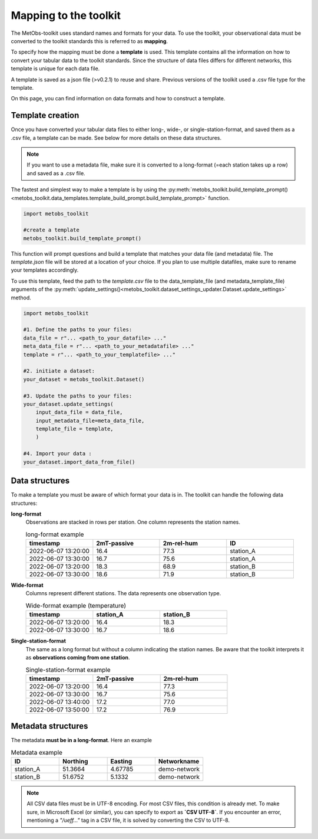 ***********************
Mapping to the toolkit
***********************

The MetObs-toolkit uses standard names and formats for your data. To use the toolkit,
your observational data must be converted to the toolkit standards this is referred to as **mapping**.

To specify how the mapping must be done a **template** is used. This template contains
all the information on how to convert your tabular data to the toolkit standards.
Since the structure of data files differs for different networks, this template is
unique for each data file.

A template is saved as a json file (>v0.2.1) to reuse and share. Previous versions of the toolkit used a .csv file type for the template.


On this page, you can find information on data formats and how to construct a template.


Template creation
=======================

Once you have converted your tabular data files to either long-, wide-, or single-station-format, and saved them as a .csv file, a template can be made. See below for more details on these data structures.

.. Note::
   If you want to use a metadata file, make sure it is converted to a long-format (=each station takes up a row) and saved as a .csv file.

The fastest and simplest way to make a template is by using the :py:meth:`metobs_toolkit.build_template_prompt()<metobs_toolkit.data_templates.template_build_prompt.build_template_prompt>` function.

.. code-block:: python

   import metobs_toolkit

   #create a template
   metobs_toolkit.build_template_prompt()


This function will prompt questions and build a template that matches your data file (and metadata) file.
The *template.json* file will be stored at a location of your choice. If you plan to use multiple datafiles, make sure to rename your templates accordingly.

To use this template, feed the path to the *template.csv* file to the data_template_file (and metadata_template_file)
arguments of the :py:meth:`update_settings()<metobs_toolkit.dataset_settings_updater.Dataset.update_settings>` method.

.. code-block:: python

   import metobs_toolkit

   #1. Define the paths to your files:
   data_file = r"... <path_to_your_datafile> ..."
   meta_data_file = r"... <path_to_your_metadatafile> ..."
   template = r"... <path_to_your_templatefile> ..."

   #2. initiate a dataset:
   your_dataset = metobs_toolkit.Dataset()

   #3. Update the paths to your files:
   your_dataset.update_settings(
       input_data_file = data_file,
       input_metadata_file=meta_data_file,
       template_file = template,
       )

   #4. Import your data :
   your_dataset.import_data_from_file()



Data structures
=======================

To make a template you must be aware of which format your data is in. The toolkit can handle the following data structures:

**long-format**
   Observations are stacked in rows per station. One column represents the station names.

   .. list-table:: long-format example
      :widths: 15 15 15 15
      :header-rows: 1

      * - timestamp
        - 2mT-passive
        - 2m-rel-hum
        - ID
      * - 2022-06-07 13:20:00
        - 16.4
        - 77.3
        - station_A
      * - 2022-06-07 13:30:00
        - 16.7
        - 75.6
        - station_A
      * - 2022-06-07 13:20:00
        - 18.3
        - 68.9
        - station_B
      * - 2022-06-07 13:30:00
        - 18.6
        - 71.9
        - station_B

**Wide-format**
   Columns represent different stations. The data represents one observation type.

   .. list-table:: Wide-format example (temperature)
      :widths: 15 15 15
      :header-rows: 1

      * - timestamp
        - station_A
        - station_B
      * - 2022-06-07 13:20:00
        - 16.4
        - 18.3
      * - 2022-06-07 13:30:00
        - 16.7
        - 18.6

**Single-station-format**
   The same as a long format but without a column indicating the station names.
   Be aware that the toolkit interprets it as **observations coming from one station**.

   .. list-table:: Single-station-format example
      :widths: 15 15 15
      :header-rows: 1

      * - timestamp
        - 2mT-passive
        - 2m-rel-hum
      * - 2022-06-07 13:20:00
        - 16.4
        - 77.3
      * - 2022-06-07 13:30:00
        - 16.7
        - 75.6
      * - 2022-06-07 13:40:00
        - 17.2
        - 77.0
      * - 2022-06-07 13:50:00
        - 17.2
        - 76.9

Metadata structures
=======================
The metadata **must be in a long-format**. Here an example

.. list-table:: Metadata example
   :widths: 15 15 15 15
   :header-rows: 1

   * - ID
     - Northing
     - Easting
     - Networkname
   * - station_A
     - 51.3664
     - 4.67785
     - demo-network
   * - station_B
     - 51.6752
     - 5.1332
     - demo-network

.. note::
   All CSV data files must be in UTF-8 encoding. For most CSV files, this condition is already met. To make sure, in Microsoft Excel (or similar), you can specify to export as **`CSV UTF-8`**.
   If you encounter an error, mentioning a `"/ueff..."` tag in a CSV file, it is solved by converting the CSV to UTF-8.
